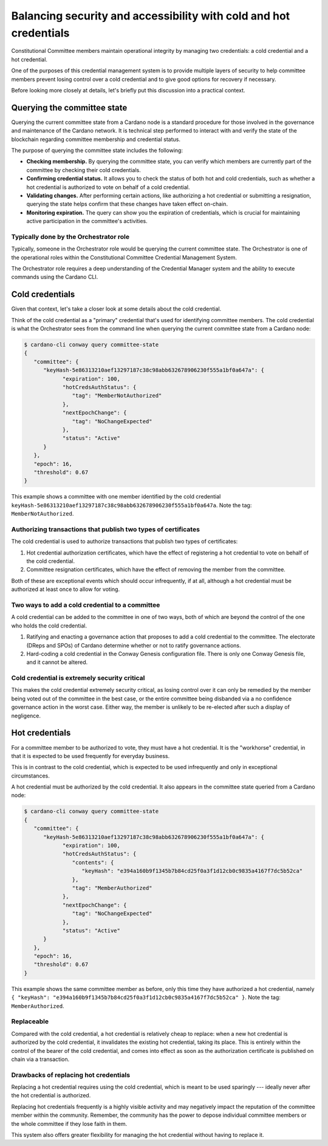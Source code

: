 .. _cc_credentials:

Balancing security and accessibility with cold and hot credentials
==================================================================

Constitutional Committee members maintain operational integrity by managing two credentials: a cold credential and a hot credential.

One of the purposes of this credential management system is to provide multiple layers of security to help committee members prevent losing control over a cold credential and to give good options for recovery if necessary. 

Before looking more closely at details, let's briefly put this discussion into a practical context. 

Querying the committee state
-------------------------------------------

Querying the current committee state from a Cardano node is a standard procedure for those involved in the governance and maintenance of the Cardano network. 
It is technical step performed to interact with and verify the state of the blockchain regarding committee membership and credential status. 

The purpose of querying the committee state includes the following: 

- **Checking membership.** By querying the committee state, you can verify which members are currently part of the committee by checking their cold credentials.
- **Confirming credential status.** It allows you to check the status of both hot and cold credentials, such as whether a hot credential is authorized to vote on behalf of a cold credential.
- **Validating changes.** After performing certain actions, like authorizing a hot credential or submitting a resignation, querying the state helps confirm that these changes have taken effect on-chain.
- **Monitoring expiration.** The query can show you the expiration of credentials, which is crucial for maintaining active participation in the committee's activities.

Typically done by the Orchestrator role
~~~~~~~~~~~~~~~~~~~~~~~~~~~~~~~~~~~~~~~

Typically, someone in the Orchestrator role would be querying the current committee state. 
The Orchestrator is one of the operational roles within the Constitutional Committee Credential Management System. 

The Orchestrator role requires a deep understanding of the Credential Manager system and the ability to execute commands using the Cardano CLI. 

Cold credentials
----------------

Given that context, let's take a closer look at some details about the cold credential. 

Think of the cold credential as a "primary" credential that's used for identifying committee members. 
The cold credential is what the Orchestrator sees from the command line when querying the current committee state from a Cardano node:

.. code-block:: bash

   $ cardano-cli conway query committee-state
   {
      "committee": {
         "keyHash-5e86313210aef13297187c38c98abb632678906230f555a1bf0a647a": {
               "expiration": 100,
               "hotCredsAuthStatus": {
                  "tag": "MemberNotAuthorized"
               },
               "nextEpochChange": {
                  "tag": "NoChangeExpected"
               },
               "status": "Active"
         }
      },
      "epoch": 16,
      "threshold": 0.67
   }

This example shows a committee with one member identified by the cold credential ``keyHash-5e86313210aef13297187c38c98abb632678906230f555a1bf0a647a``.
Note the tag: ``MemberNotAuthorized``.

Authorizing transactions that publish two types of certificates
~~~~~~~~~~~~~~~~~~~~~~~~~~~~~~~~~~~~~~~~~~~~~~~~~~~~~~~~~~~~~~~

The cold credential is used to authorize transactions that publish two types of certificates:

1. Hot credential authorization certificates, which have the effect of registering a hot credential to vote on behalf of the cold credential.
2. Committee resignation certificates, which have the effect of removing the member from the committee.

Both of these are exceptional events which should occur infrequently, if at all, although a hot credential must be authorized at least once to allow for voting.

Two ways to add a cold credential to a committee 
~~~~~~~~~~~~~~~~~~~~~~~~~~~~~~~~~~~~~~~~~~~~~~~~

A cold credential can be added to the committee in one of two ways, both of which are beyond the control of the one who holds the cold credential. 

1. Ratifying and enacting a governance action that proposes to add a cold credential to the committee. The electorate (DReps and SPOs) of Cardano determine whether or not to ratify governance actions. 

2. Hard-coding a cold credential in the Conway Genesis configuration file. There is only one Conway Genesis file, and it cannot be altered. 

Cold credential is extremely security critical
~~~~~~~~~~~~~~~~~~~~~~~~~~~~~~~~~~~~~~~~~~~~~~

This makes the cold credential extremely security critical, as losing control over it can only be remedied by the member being voted out of the committee in the best case, or the entire committee being disbanded via a no confidence governance action in the worst case. 
Either way, the member is unlikely to be re-elected after such a display of negligence. 

Hot credentials
---------------

For a committee member to be authorized to vote, they must have a hot credential. 
It is the "workhorse" credential, in that it is expected to be used frequently for everyday business. 

This is in contrast to the cold credential, which is expected to be used infrequently and only in exceptional circumstances. 

A hot credential must be authorized by the cold credential. 
It also appears in the committee state queried from a Cardano node:

.. code-block:: bash

   $ cardano-cli conway query committee-state
   {
      "committee": {
         "keyHash-5e86313210aef13297187c38c98abb632678906230f555a1bf0a647a": {
               "expiration": 100,
               "hotCredsAuthStatus": {
                  "contents": {
                     "keyHash": "e394a160b9f1345b7b84cd25f0a3f1d12cb0c9835a4167f7dc5b52ca"
                  },
                  "tag": "MemberAuthorized"
               },
               "nextEpochChange": {
                  "tag": "NoChangeExpected"
               },
               "status": "Active"
         }
      },
      "epoch": 16,
      "threshold": 0.67
   }

This example shows the same committee member as before, only this time they have authorized a hot credential, namely
``{ "keyHash": "e394a160b9f1345b7b84cd25f0a3f1d12cb0c9835a4167f7dc5b52ca" }``. 
Note the tag: ``MemberAuthorized``.

Replaceable 
~~~~~~~~~~~~

Compared with the cold credential, a hot credential is relatively cheap to replace: when a new hot credential is authorized by the cold credential, it invalidates the existing hot credential, taking its place. 
This is entirely within the control of the bearer of the cold credential, and comes into effect as soon as the authorization certificate is published on chain via a transaction. 

Drawbacks of replacing hot credentials
~~~~~~~~~~~~~~~~~~~~~~~~~~~~~~~~~~~~~~

Replacing a hot credential requires using the cold credential, which is meant to be used sparingly --- ideally never after the hot credential is authorized. 

Replacing hot credentials frequently is a highly visible activity and may negatively impact the reputation of the committee member within the community. 
Remember, the community has the power to depose individual committee members or the whole committee if they lose faith in them. 

This system also offers greater flexibility for managing the hot credential without having to replace it.
